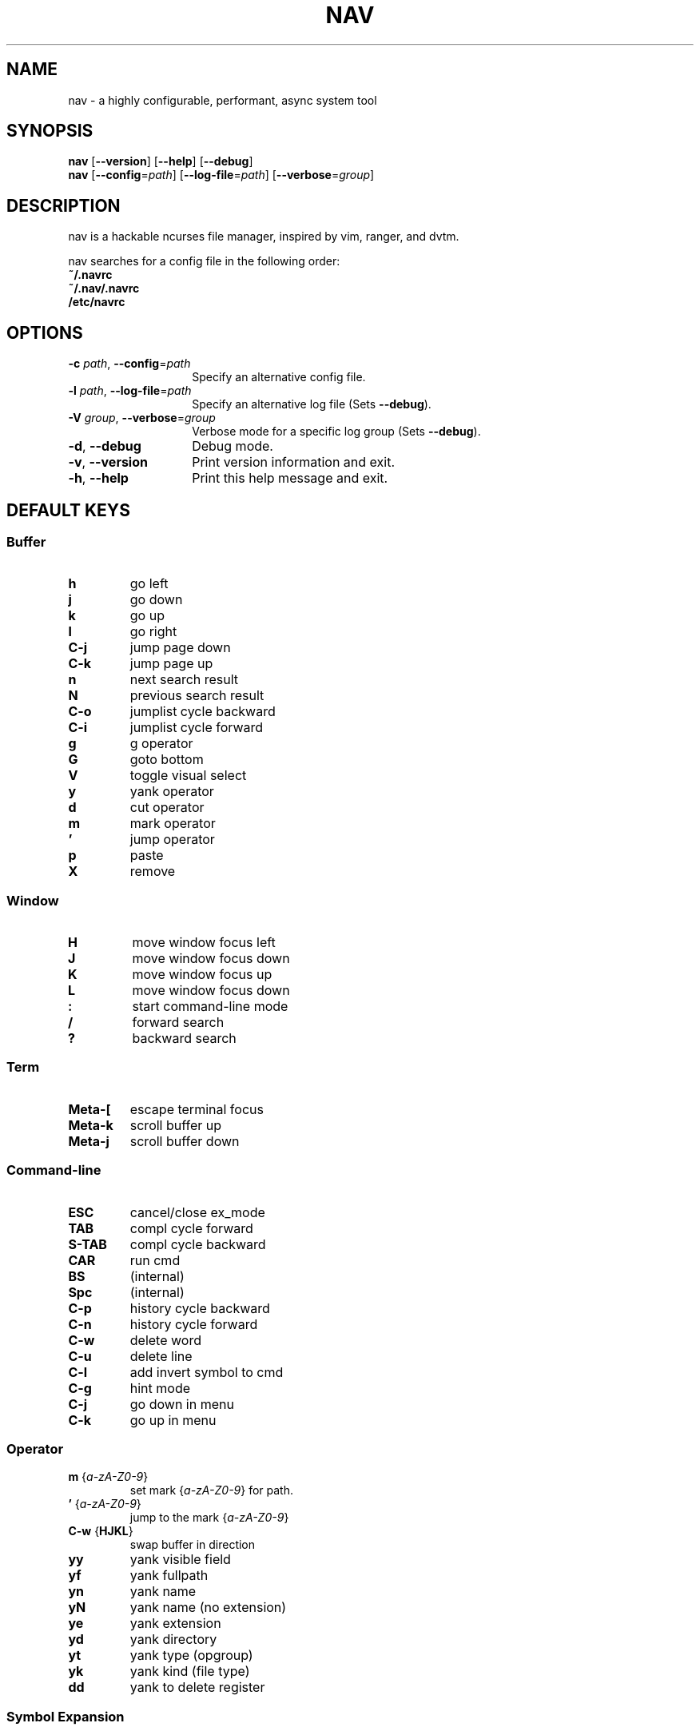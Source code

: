 .TH NAV 1
.SH NAME
nav \- a highly configurable, performant, async system tool
.SH SYNOPSIS
.IX Header "SYNOPSIS"
\&\fBnav\fR [\fB\-\-version\fR] [\fB\-\-help\fR] [\fB\-\-debug\fR]
.TP
\&\fBnav\fR [\fB\-\-config\fR=\fIpath\fR] [\fB\-\-log-file\fR=\fIpath\fR] [\fB\-\-verbose\fR=\fIgroup\fR]
.SH DESCRIPTION
nav is a hackable ncurses file manager, inspired by vim, ranger, and dvtm.

nav searches for a config file in the following order:
  \fB~/.navrc\fP
  \fB~/.nav/.navrc\fP
  \fB/etc/navrc\fP

.SH OPTIONS
.IP "\fB\-c\fR \fIpath\fR, \fB\-\-config\fR=\fIpath\fR" 14
.IX Item "--config=path"
Specify an alternative config file.
.IP "\fB\-l\fR \fIpath\fR, \fB\-\-log-file\fR=\fIpath\fR" 14
.IX Item "-l, --log-file"
Specify an alternative log file
(Sets \fB--debug\fP).
.IP "\fB\-V\fR \fIgroup\fR, \fB\-\-verbose\fR=\fIgroup\fR" 14
Verbose mode for a specific log group
(Sets \fB--debug\fP).
.IX Item "-V, --verbose"
.IP "\fB\-d\fR, \fB\-\-debug\fR" 14
.IX Item "--debug"
Debug mode.
.IP "\fB\-v\fR, \fB\-\-version\fR" 14
.IX Item "--version"
Print version information and exit.
.IP "\fB\-h\fR, \fB\-\-help\fR" 14
.IX Item "-h, --help"
Print this help message and exit.

.SH DEFAULT KEYS
.SS "\s-1Buffer\s0"
.IP "\fBh\fR"
go left
.IP "\fBj\fR"
go down
.IP "\fBk\fR"
go up
.IP "\fBl\fR"
go right
.IP "\fBC-j\fR"
jump page down
.IP "\fBC-k\fR"
jump page up
.IP "\fBn\fR"
next search result
.IP "\fBN\fR"
previous search result
.IP "\fBC-o\fR"
jumplist cycle backward
.IP "\fBC-i\fR"
jumplist cycle forward
.IP "\fBg\fR"
g operator
.IP "\fBG\fR"
goto bottom
.IP "\fBV\fR"
toggle visual select
.IP "\fBy\fR"
yank operator
.IP "\fBd\fR"
cut operator
.IP "\fBm\fR"
mark operator
.IP "\fB’\fR"
jump operator
.IP "\fBp\fR"
paste
.IP "\fBX\fR"
remove

.RE
.SS "\s-1Window\s0"
.IP "\fBH\fR"
move window focus left
.IP "\fBJ\fR"
move window focus down
.IP "\fBK\fR"
move window focus up
.IP "\fBL\fR"
move window focus down
.IP "\fB:\fR"
start command-line mode
.IP "\fB/\fR"
forward search
.IP "\fB?\fR"
backward search

.RE
.SS "\s-1Term\s0"
.IP "\fBMeta-[\fR"
escape terminal focus
.IP "\fBMeta-k\fR"
scroll buffer up
.IP "\fBMeta-j\fR"
scroll buffer down

.RE
.SS "\s-1Command-line\s0"
.IP "\fBESC\fR"
cancel/close ex_mode
.IP "\fBTAB\fR"
compl cycle forward
.IP "\fBS-TAB\fR"
compl cycle backward
.IP "\fBCAR\fR"
run cmd
.IP "\fBBS\fR"
(internal)
.IP "\fBSpc\fR"
(internal)
.IP "\fBC-p\fR"
history cycle backward
.IP "\fBC-n\fR"
history cycle forward
.IP "\fBC-w\fR"
delete word
.IP "\fBC-u\fR"
delete line
.IP "\fBC-l\fR"
add invert symbol to cmd
.IP "\fBC-g\fR"
hint mode
.IP "\fBC-j\fR"
go down in menu
.IP "\fBC-k\fR"
go up in menu

.RE
.SS "\s-1Operator\s0"
.IP "\fBm\fR {\fIa-zA-Z0-9\fR}"
set mark {\fIa-zA-Z0-9\fR} for path.
.IP "\fB’\fR {\fIa-zA-Z0-9\fR}"
jump to the mark {\fIa-zA-Z0-9\fR}
.IP "\fBC-w\fR {\fBHJKL\fR}"
swap buffer in direction
.IP "\fByy\fR
yank visible field
.IP "\fByf\fR
yank fullpath
.IP "\fByn\fR
yank name
.IP "\fByN\fR
yank name (no extension)
.IP "\fBye\fR"
yank extension
.IP "\fByd\fR"
yank directory
.IP "\fByt\fR"
yank type (opgroup)
.IP "\fByk\fR"
yank kind (file type)
.IP "\fBdd\fR"
yank to delete register

.RE
.SS "\s-1Symbol Expansion\s0"
.IP "\fB%b\fR"
buffer number
.IP "\fB%B\fR"
buffer name
.IP "\fB%f\fR"
fullpath
.IP "\fB%n\fR"
name
.IP "\fB%N\fR"
name (no extension)
.IP "\fB%e\fR"
extension
.IP "\fB%d\fR"
directory
.IP "\fB%t\fR"
type (opgroup)
.IP "\fB%k\fR"
kind (file type)
.IP "\fB%o:<var>\fR"
opgroup variable

.SH FILES
User-local info file: \fI~/.navinfo\fR.
.TP
Global configuration file: \fI/etc/navrc\fR.
.SH BUGS
If you find a bug, please report it at
.br
<\fBhttp://github.com/jollywho/nav\fP>.
.SH AUTHORS
Kevin Vollmer <kvollmer@metaphorize.net>
